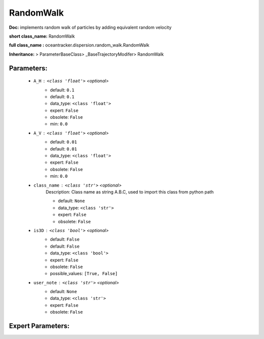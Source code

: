 ###########
RandomWalk
###########

**Doc:**     implements random walk of particles by adding equivalent random velocity    

**short class_name:** RandomWalk

**full class_name :** oceantracker.dispersion.random_walk.RandomWalk

**Inheritance:** > ParameterBaseClass> _BaseTrajectoryModifer> RandomWalk


Parameters:
************

	* ``A_H`` :   ``<class 'float'>``   *<optional>*
		- default: ``0.1``
		- default: ``0.1``
		- data_type: ``<class 'float'>``
		- expert: ``False``
		- obsolete: ``False``
		- min: ``0.0``

	* ``A_V`` :   ``<class 'float'>``   *<optional>*
		- default: ``0.01``
		- default: ``0.01``
		- data_type: ``<class 'float'>``
		- expert: ``False``
		- obsolete: ``False``
		- min: ``0.0``

	* ``class_name`` :   ``<class 'str'>``   *<optional>*
		Description: Class name as string A.B.C, used to import this class from python path

		- default: ``None``
		- data_type: ``<class 'str'>``
		- expert: ``False``
		- obsolete: ``False``

	* ``is3D`` :   ``<class 'bool'>``   *<optional>*
		- default: ``False``
		- default: ``False``
		- data_type: ``<class 'bool'>``
		- expert: ``False``
		- obsolete: ``False``
		- possible_values: ``[True, False]``

	* ``user_note`` :   ``<class 'str'>``   *<optional>*
		- default: ``None``
		- data_type: ``<class 'str'>``
		- expert: ``False``
		- obsolete: ``False``



Expert Parameters:
*******************


